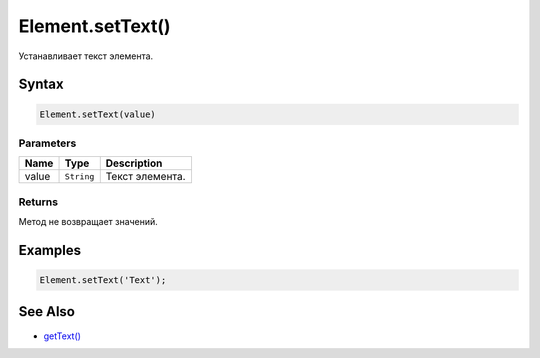 Element.setText()
=================

Устанавливает текст элемента.

Syntax
------

.. code:: js

    Element.setText(value)

Parameters
~~~~~~~~~~

.. list-table::
   :header-rows: 1

   * - Name
     - Type
     - Description
   * - value
     - ``String``
     - Текст элемента.


Returns
~~~~~~~

Метод не возвращает значений.

Examples
--------

.. code:: js

    Element.setText('Text');

See Also
--------

-  `getText() <../Element.getText.html>`__
